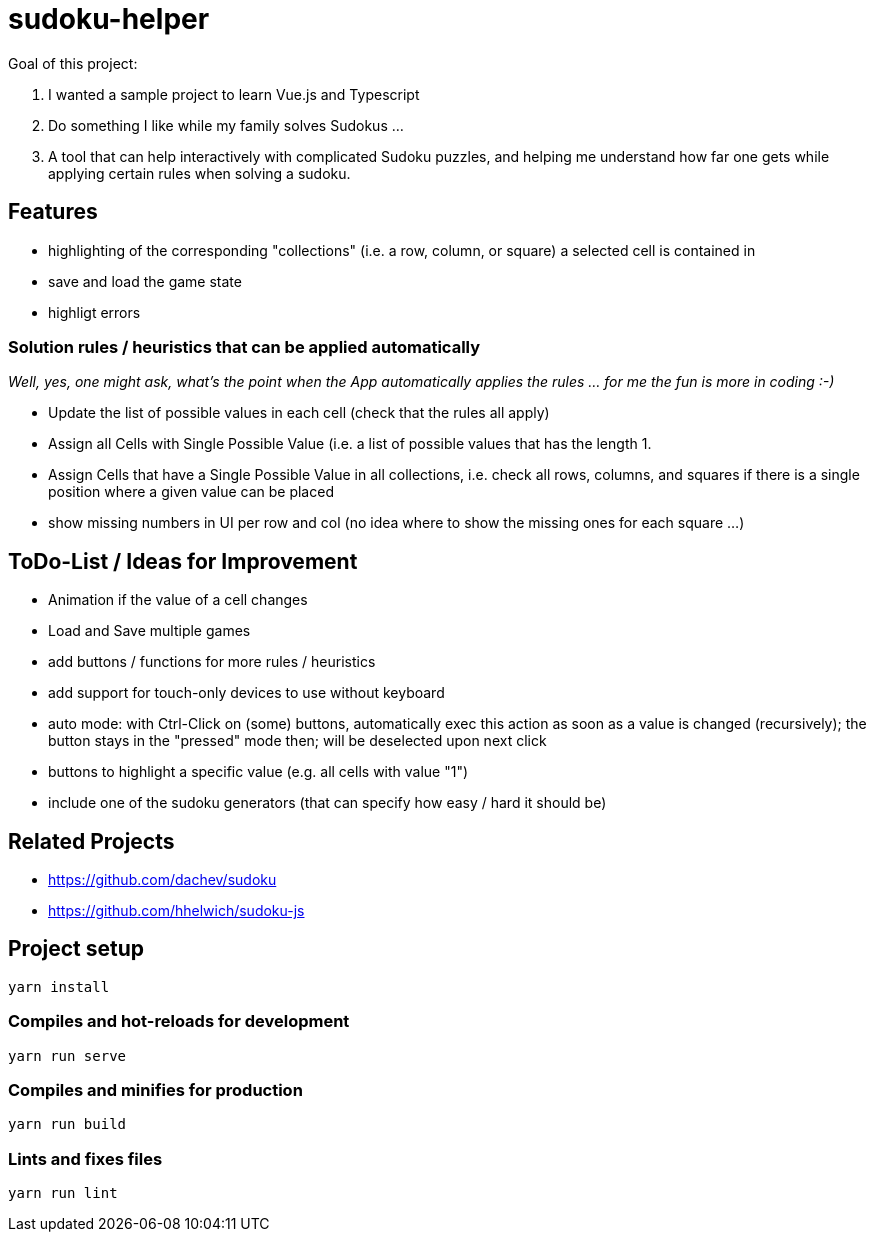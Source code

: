 = sudoku-helper

Goal of this project:

1. I wanted a sample project to learn Vue.js and Typescript
2. Do something I like while my family solves Sudokus ...
3. A tool that can help interactively with complicated Sudoku puzzles, and helping me understand how far one gets while applying certain rules when solving a sudoku.

== Features

- highlighting of the corresponding "collections" (i.e. a row, column, or square) a selected cell is contained in
- save and load the game state
- highligt errors

=== Solution rules / heuristics that can be applied automatically

_Well, yes, one might ask, what's the point when the App automatically applies the rules ... for me the fun is more in coding :-)_

- Update the list of possible values in each cell (check that the rules all apply)
- Assign all Cells with Single Possible Value (i.e. a list of possible values that has the length 1.
- Assign Cells that have a Single Possible Value in all collections, i.e. check all rows, columns, and squares if there is a single position where a given value can be placed
- show missing numbers in UI per row and col (no idea where to show the missing ones for each square ...)

== ToDo-List / Ideas for Improvement

- Animation if the value of a cell changes
- Load and Save multiple games
- add buttons / functions for more rules / heuristics
- add support for touch-only devices to use without keyboard
- auto mode: with Ctrl-Click on (some) buttons, automatically exec this action as soon as a value is changed (recursively); the button stays in the "pressed" mode then; will be deselected upon next click
- buttons to highlight a specific value (e.g. all cells with value "1")
- include one of the sudoku generators (that can specify how easy / hard it should be)

== Related Projects

- https://github.com/dachev/sudoku
- https://github.com/hhelwich/sudoku-js

== Project setup
```
yarn install
```

=== Compiles and hot-reloads for development
```
yarn run serve
```

=== Compiles and minifies for production
```
yarn run build
```

=== Lints and fixes files
```
yarn run lint
```
